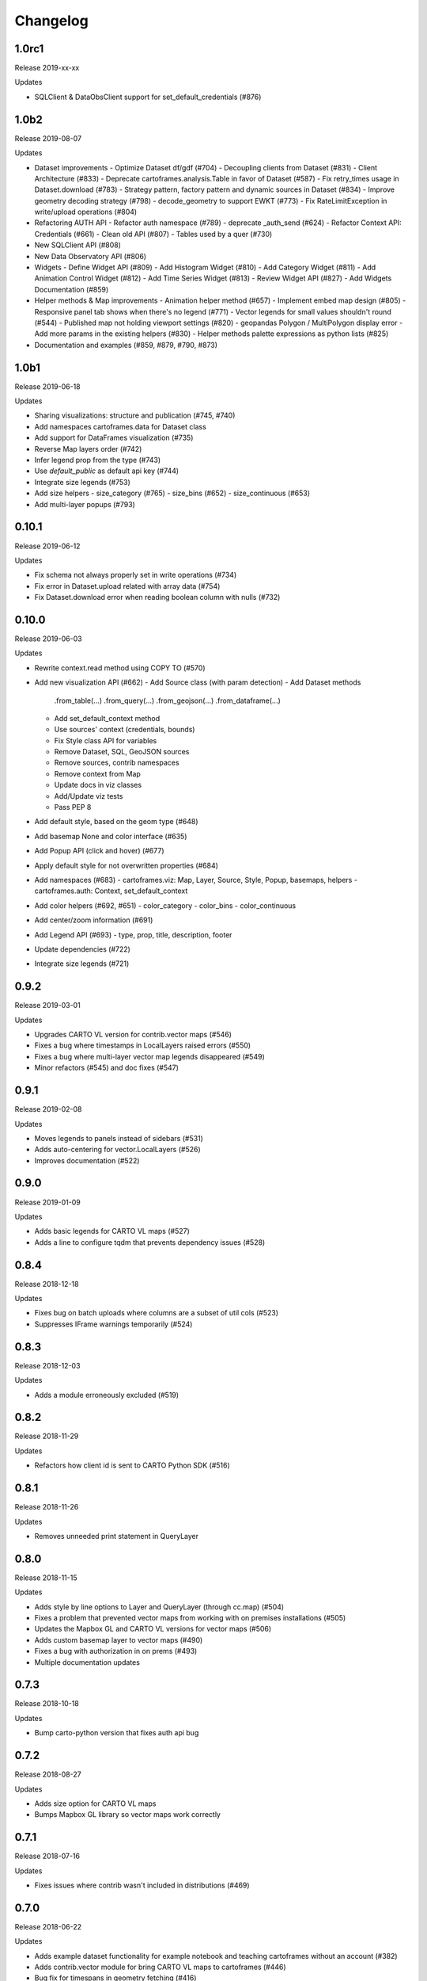 Changelog
=========

1.0rc1
------

Release 2019-xx-xx

Updates

- SQLClient & DataObsClient support for set_default_credentials (#876)

1.0b2
------

Release 2019-08-07

Updates

- Dataset improvements
  - Optimize Dataset df/gdf (#704)
  - Decoupling clients from Dataset (#831)
  - Client Architecture (#833)
  - Deprecate cartoframes.analysis.Table in favor of Dataset (#587)
  - Fix retry_times usage in Dataset.download (#783)
  - Strategy pattern, factory pattern and dynamic sources in Dataset (#834)
  - Improve geometry decoding strategy (#798)
  - decode_geometry to support EWKT (#773)
  - Fix RateLimitException in write/upload operations (#804)
- Refactoring AUTH API
  - Refactor auth namespace (#789)
  - deprecate _auth_send (#624)
  - Refactor Context API: Credentials (#661)
  - Clean old API (#807)
  - Tables used by a quer (#730)
- New SQLClient API (#808)
- New Data Observatory API (#806)
- Widgets
  - Define Widget API (#809)
  - Add Histogram Widget (#810)
  - Add Category Widget (#811)
  - Add Animation Control Widget (#812)
  - Add Time Series Widget (#813)
  - Review Widget API (#827)
  - Add Widgets Documentation (#859)
- Helper methods & Map improvements
  - Animation helper method (#657)
  - Implement embed map design (#805)
  - Responsive panel tab shows when there's no legend (#771)
  - Vector legends for small values shouldn't round (#544)
  - Published map not holding viewport settings (#820)
  - geopandas Polygon / MultiPolygon display error
  - Add more params in the existing helpers (#830)
  - Helper methods palette expressions as python lists (#825)
- Documentation and examples (#859, #879, #790, #873)

1.0b1
------

Release 2019-06-18

Updates

- Sharing visualizations: structure and publication (#745, #740)
- Add namespaces cartoframes.data for Dataset class
- Add support for DataFrames visualization (#735)
- Reverse Map layers order (#742)
- Infer legend prop from the type (#743)
- Use `default_public` as default api key (#744)
- Integrate size legends (#753)
- Add size helpers
  - size_category (#765)
  - size_bins (#652)
  - size_continuous (#653)
- Add multi-layer popups (#793)

0.10.1
------

Release 2019-06-12

Updates

- Fix schema not always properly set in write operations (#734)
- Fix error in Dataset.upload related with array data (#754)
- Fix Dataset.download error when reading boolean column with nulls (#732)

0.10.0
------

Release 2019-06-03

Updates

- Rewrite context.read method using COPY TO (#570)
- Add new visualization API (#662)
  - Add Source class (with param detection)
  - Add Dataset methods
    .from_table(...)
    .from_query(...)
    .from_geojson(...)
    .from_dataframe(...)
  - Add set_default_context method
  - Use sources' context (credentials, bounds)
  - Fix Style class API for variables
  - Remove Dataset, SQL, GeoJSON sources
  - Remove sources, contrib namespaces
  - Remove context from Map
  - Update docs in viz classes
  - Add/Update viz tests
  - Pass PEP 8
- Add default style, based on the geom type (#648)
- Add basemap None and color interface (#635)
- Add Popup API (click and hover) (#677)
- Apply default style for not overwritten properties (#684)
- Add namespaces (#683)
  - cartoframes.viz: Map, Layer, Source, Style, Popup, basemaps, helpers
  - cartoframes.auth: Context, set_default_context
- Add color helpers (#692, #651)
  - color_category
  - color_bins
  - color_continuous
- Add center/zoom information (#691)
- Add Legend API (#693)
  - type, prop, title, description, footer
- Update dependencies (#722)
- Integrate size legends (#721)

0.9.2
-----

Release 2019-03-01

Updates

- Upgrades CARTO VL version for contrib.vector maps (#546)
- Fixes a bug where timestamps in LocalLayers raised errors (#550)
- Fixes a bug where multi-layer vector map legends disappeared (#549)
- Minor refactors (#545) and doc fixes (#547)

0.9.1
-----

Release 2019-02-08

Updates

- Moves legends to panels instead of sidebars (#531)
- Adds auto-centering for vector.LocalLayers (#526)
- Improves documentation (#522)

0.9.0
-----

Release 2019-01-09

Updates

- Adds basic legends for CARTO VL maps (#527)
- Adds a line to configure tqdm that prevents dependency issues (#528)

0.8.4
-----

Release 2018-12-18

Updates

- Fixes bug on batch uploads where columns are a subset of util cols (#523)
- Suppresses IFrame warnings temporarily (#524)

0.8.3
-----

Release 2018-12-03

Updates

- Adds a module erroneously excluded (#519)

0.8.2
-----

Release 2018-11-29

Updates

- Refactors how client id is sent to CARTO Python SDK (#516)

0.8.1
-----

Release 2018-11-26

Updates

- Removes unneeded print statement in QueryLayer

0.8.0
-----

Release 2018-11-15

Updates

- Adds style by line options to Layer and QueryLayer (through cc.map) (#504)
- Fixes a problem that prevented vector maps from working with on premises installations (#505)
- Updates the Mapbox GL and CARTO VL versions for vector maps (#506)
- Adds custom basemap layer to vector maps (#490)
- Fixes a bug with authorization in on prems (#493)
- Multiple documentation updates


0.7.3
-----

Release 2018-10-18

Updates

- Bump carto-python version that fixes auth api bug

0.7.2
-----

Release 2018-08-27

Updates

- Adds size option for CARTO VL maps
- Bumps Mapbox GL library so vector maps work correctly

0.7.1
-----

Release 2018-07-16

Updates

- Fixes issues where contrib wasn't included in distributions (#469)

0.7.0
-----

Release 2018-06-22

Updates

- Adds example dataset functionality for example notebook and teaching cartoframes without an account (#382)
- Adds contrib.vector module for bring CARTO VL maps to cartoframes (#446)
- Bug fix for timespans in geometry fetching (#416)
- Suppresses warnings emitted from the Carto Python SDK (#456)
- Moves BatchJobStatus to its own module (#455)
- Testing updates (#452)
- Base URL validation to avoid issue of POSTs being converted to GETs (#445)

0.6.2
-----

Release 2018-05-10

Updates

- Adds opacity styling option to Layer and QueryLayer (#440)

0.6.1
-----

Release 2018-04-18

Updates

- Lowers row limit for lnglat creation to avoid platform limits on SQL API

0.6.0
-----

Release 2018-04-06

Updates

- Fixes a bug where the labels were not always appearing in interactive maps
- Adds the ability to read shared tables (from other users in org accounts) using `CartoContext.read`

0.5.7
-----

Release 2018-03-23

Updates

- Updates MANIFEST.in to properly include asset files for interactive maps in sdist release (#400)

0.5.6
-----

Release 2018-02-26

Updates

- Avoids collision of column names on DO augmentation (#323).

0.5.5
-----

Release 2018-02-13

Updates

- Updates basemap URLs to new CDN

0.5.4
-----

Release 2018-02-06

Updates

- Fixes a bug that prevented creating a table from a Data Observatory augmentation (#375)


0.5.3
-----

Release 2018-01-29

Updates

- Fixes a bug that prevented categorical torque maps to be properly displayed

0.5.2b11
-------

Released 2017-12-20

Updates

- Adds flag to `CartoContext.data_discovery` that excludes non-shoreline-clipped boundary metadata by default

0.5.1b10
-------

Released 2017-12-18

Updates

- Bug fix for overwrite / privacy used in conjunction

0.5.0b9
-------

Released 2017-12-14

Updates

- Adds `CartoContext.data_boundaries`
- `CartoContext.data_discovery` returns non-denominated data
- Expands `CartoContext.data` to do measure lookups based on `geom_refs`
- Expands styling methods to take pre-defined bins
- Adds a compression option for write operations
- Fixes file system path creation to be generic to OS
